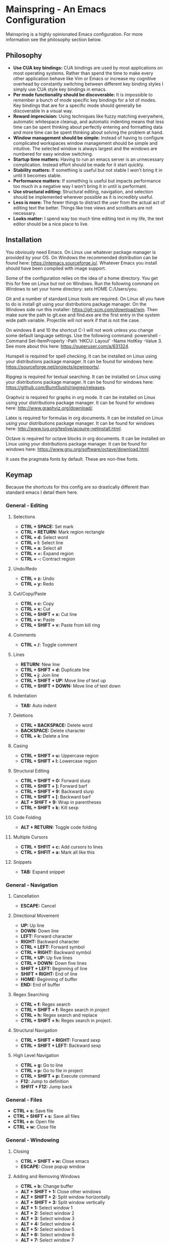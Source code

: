 * Mainspring - An Emacs Configuration

Mainspring is a highly opinionated Emacs configuration. For more information see the philosophy section below.

** Philosophy

  * *Use CUA key bindings:* CUA bindings are used by most applications on most operating systems. Rather than spend the time to make every other application behave like Vim or Emacs or increase my cognitive overhead by constantly switching between different key binding styles I simply use CUA style key bindings in emacs.
  * *Per mode functionality should be discoverable:* It is impossible to remember a bunch of mode specific key bindings for a lot of modes. Key bindings that are for a specific mode should generally be discoverable in a visual way.
  * *Reward imprecision:* Using techniques like fuzzy matching everywhere, automatic whitespace cleanup, and automatic indenting means that less time can be spent thinking about perfectly entering and formatting data and more time can be spent thinking about solving the problem at hand.
  * *Window management should be simple:* Instead of having to configure complicated workspaces window management should be simple and intuitive. The selected window is always largest and the windows are numbered for easy window switching.
  * *Startup time matters:* Having to run an emacs server is an unnecessary complication. Instead effort should be made for it start quickly.
  * *Stability matters:* If something is useful but not stable I won't bring it in until it becomes stable.
  * *Performance matters:* If something is useful but impacts performance too much in a negative way I won't bring it in until is performant.
  * *Use structural editing:* Structural editing, navigation, and selection should be implemented wherever possible as it is incredibly useful.
  * *Less is more:* The fewer things to distract the user from the actual act of editing text the better. Things like tree views and scrollbars are not necessary.
  * *Looks matter:* I spend way too much time editing text in my life, the text editor should be a nice place to live.

** Installation

You obviously need Emacs. On Linux use whatever package manager is provided by your OS. On Windows the recommended distribution can be found here: https://ntemacs.sourceforge.io/. Whatever Emacs you install should have been compiled with image support.

Some of the configuration relies on the idea of a home directory. You get this for free on Linux but not on Windows. Run the following command on Windows to set your home directory: setx HOME C:/Users/you.

Git and a number of standard Linux tools are required. On Linux all you have to do is install git using your distributions package manager. On the Windows side run this installer: https://git-scm.com/download/win. Then make sure the path to git.exe and find.exe are the first entry in the system wide path variable. Projectile will not work if that is not the case.

On windows 8 and 10 the shortcut C-) will not work unless you change some default language settings. Use the following command: powershell -Command Set-ItemProperty -Path 'HKCU:\Keyboard Layout\Toggle' -Name HotKey -Value 3. See more about this here: https://superuser.com/a/631324.

Hunspell is required for spell checking. It can be installed on Linux using your distributions package manager. It can be found for windows here: https://sourceforge.net/projects/ezwinports/.

Ripgrep is required for textual searching. It can be installed on Linux using your distributions package manager. It can be found for windows here: https://github.com/BurntSushi/ripgrep/releases.

Graphviz is required for graphs in org mode. It can be installed on Linux using your distributions package manager. It can be found for windows here: http://www.graphviz.org/download/.

Latex is required for formulas in org documents. It can be installed on Linux using your distributions package manager. It can be found for windows here: http://www.tug.org/texlive/acquire-netinstall.html.

Octave is required for octave blocks in org documents. It can be installed on Linux using your distributions package manager. It can be found for windows here: https://www.gnu.org/software/octave/download.html.

It uses the pragmata fonts by default. These are non-free fonts.

** Keymap

Because the shortcuts for this config are so drastically different than standard emacs I detail them here.

*** General - Editing

**** Selections

    * *CTRL + SPACE:* Set mark
    * *CTRL + RETURN:* Mark region rectangle
    * *CTRL + d:* Select word
    * *CTRL + l:* Select line
    * *CTRL + a:* Select all
    * *CTRL + =:* Expand region
    * *CTRL + -:* Contract region

**** Undo/Redo

    * *CTRL + z:* Undo
    * *CTRL + y:* Redo

**** Cut/Copy/Paste

    * *CTRL + c:* Copy
    * *CTRL + x:* Cut
    * *CTRL + SHIFT + x:* Cut line
    * *CTRL + v:* Paste
    * *CTRL + SHIFT + v:* Paste from kill ring

**** Comments

    * *CTRL + /:* Toggle comment

**** Lines

    * *RETURN:* New line
    * *CTRL + SHIFT + d:* Duplicate line
    * *CTRL + j:* Join line
    * *CTRL + SHIFT + UP:* Move line of text up
    * *CTRL + SHIFT + DOWN:* Move line of text down

**** Indentation

    * *TAB:* Auto indent

**** Deletions

    * *CTRL + BACKSPACE:* Delete word
    * *BACKSPACE:* Delete character
    * *CTRL + k:* Delete a line

**** Casing

    * *CTRL + SHIFT + u:* Uppercase region
    * *CTRL + SHIFT + l:* Lowercase region

**** Structural Editing

    * *CTRL + SHIFT + 0:* Forward slurp
    * *CTRL + SHIFT + ]:* Forward barf
    * *CTRL + SHIFT + 9:* Backward slurp
    * *CTRL + SHIFT + [:* Backward barf
    * *ALT + SHIFT + 9:* Wrap in parentheses
    * *CTRL + SHIFT + k:* Kill sexp

**** Code Folding

    * *ALT + RETURN:* Toggle code folding

**** Multiple Cursors

    * *CTRL + SHFIT + c:* Add cursors to lines
    * *CTRL + SHFIT + a:* Mark all like this

**** Snippets

    * *TAB:* Expand snippet

*** General - Navigation

**** Cancellation

    * *ESCAPE:* Cancel

**** Directional Movement

    * *UP:* Up line
    * *DOWN:* Down line
    * *LEFT:* Forward character
    * *RIGHT:* Backward character
    * *CTRL + LEFT:* Forward symbol
    * *CTRL + RIGHT:* Backward symbol
    * *CTRL + UP:* Up five lines
    * *CTRL + DOWN:* Down five lines
    * *SHIFT + LEFT:* Beginning of line
    * *SHIFT + RIGHT:* End of line
    * *HOME:* Beginning of buffer
    * *END:* End of buffer

**** Regex Searching

    * *CTRL + f:* Regex search
    * *CTRL + SHIFT + f:* Regex search in project
    * *CTRL + h:* Regex search and replace
    * *CTRL + SHIFT + h:* Regex search in project.

**** Structural Navigation

    * *CTRL + SHIFT + RIGHT:* Forward sexp
    * *CTRL + SHIFT + LEFT:* Backward sexp

**** High Level Navigation

    * *CTRL + g:* Go to line
    * *CTRL + p:* Go to file in project
    * *CTRL + SHIFT + p:* Execute command
    * *F12:* Jump to definition
    * *SHFIT + F12:* Jump back

*** General - Files

   * *CTRL + s:* Save file
   * *CTRL + SHIFT + s:* Save all files
   * *CTRL + o:* Open file
   * *CTRL + w:* Close file

*** General - Windowing

**** Closing

    * *CTRL + SHIFT + w:* Close emacs
    * *ESCAPE:* Close popup window

**** Adding and Removing Windows

    * *CTRL + b:* Change buffer
    * *ALT + SHIFT + 1:* Close other windows
    * *ALT + SHIFT + 2:* Split window horizontally
    * *ALT + SHIFT + 3:* Split window vertically
    * *ALT + 1:* Select window 1
    * *ALT + 2:* Select window 2
    * *ALT + 3:* Select window 3
    * *ALT + 4:* Select window 4
    * *ALT + 5:* Select window 5
    * *ALT + 6:* Select window 6
    * *ALT + 7:* Select window 7
    * *ALT + 8:* Select window 8
    * *ALT + 9:* Select window 9

*** Zoom

   * *CTRL + +:* Zoom in
   * *CTRL + -:* Zoom out

*** Menus

   * *CTRL + SHIFT + TAB:* Launch apps menu
   * *CTRL + TAB:* Launch contextual menu

*** Magit

   * *ALT + c:* Commit with the entered commit message
   * *?:* Show shortcuts

*** Org mode

   * *ALT + RETURN:* Add heading/item
   * *ALT + SHIFT + RETURN:* Add todo/checkbox
   * *TAB:* Next field in table
   * *SHIFT + TAB:* Previous field in table
   * *ALT + LEFT:* Demote headline
   * *ALT + RIGHT:* Promote headline
   * *ALT + UP:* Move item upto
   * *ALT + DOWN:* Move item down
   * *SHIFT + LEFT:* Toggle todo status and toggle list style
   * *SHIFT + RIGHT:* Toggle todo status and toggle list style
   * *SHIFT + UP:* Toggle todo priority
   * *SHIFT + DOWN:* Toggle todo priority
   * *TAB:* Toggle visibility
   * *SHIFT + ESC:* Exit source editing

*** Calc Mode

   * *0-9:* Start entering a number. Seperate with *:* for a fraction. Use *.* for floats.
   * *RETURN:* Duplicate the last entry on the stack.
   * *TAB:* Swap the last two entries on the stack.
   * *BACKSPACE:* Pop the last entry off of the stack.
   * *+:* Add last two entries on the stack.
   * *-:* Subtract last two entries on the stack.
   * **:* Multiply last two entries on the stack.
   * */:* Divide last two entries on the stack.
   * */:* Divide second to last entry of the stack to the last entry of the stack power.
